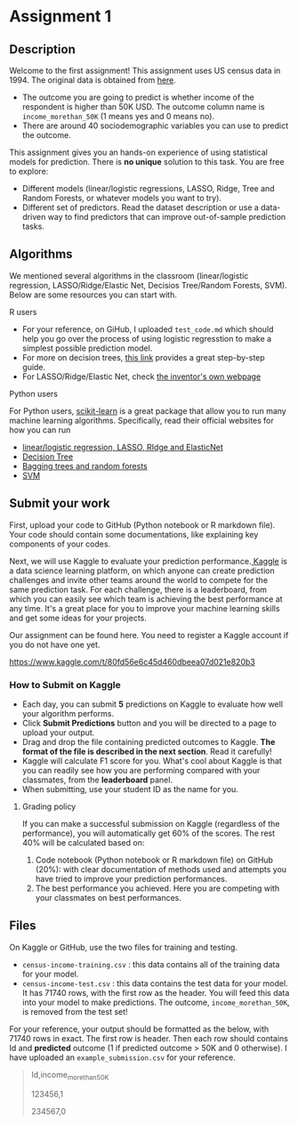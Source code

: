 * Assignment 1
:PROPERTIES:
:CUSTOM_ID: h:f3b78dd9-100d-4b13-b2c0-3a7e616d44f3
:EXPORT_TITLE: SOSC 4300/5500: Assignment 1
:EXPORT_FILE_NAME: 4300_5500_Fall2020_assignment1
:Effort:   3:00
:END:
:LOGBOOK:
CLOCK: [2020-09-23 Wed 21:20]
CLOCK: [2020-09-22 Tue 14:00]--[2020-09-22 Tue 17:00] =>  3:00
:END:

** Description
:PROPERTIES:
:CUSTOM_ID: h:80b16449-aa44-43af-82f7-0f668310618a
:END:

Welcome to the first assignment! This assignment uses US census data in 1994. The original data is obtained from [[https://archive.ics.uci.edu/ml/datasets/Census-Income+%28KDD%29][here]].
- The outcome you are going to predict is whether income of the respondent is higher than 50K USD. The outcome column name is =income_morethan_50K= (1 means yes and 0 means no).
- There are around 40 sociodemographic variables you can use to predict the outcome. 


This assignment gives you an hands-on experience of using statistical models for prediction.
There is *no unique* solution to this task. You are free to explore:

- Different models (linear/logistic regressions, LASSO, Ridge, Tree and Random Forests, or whatever models you want to try).
- Different set of predictors. Read the dataset description or use a data-driven way to find predictors that can improve out-of-sample prediction tasks.

** Algorithms 
:PROPERTIES:
:CUSTOM_ID: h:8D2C26B7-CD9F-4B72-B33E-5FBC1FD0F1B1
:END:
We mentioned several algorithms in the classroom (linear/logistic regression, LASSO/Ridge/Elastic Net, Decisios Tree/Random Forests, SVM). Below are some resources you can start with.

**** R users
:PROPERTIES:
:CUSTOM_ID: h:3F01A0E6-F918-4759-BA52-C1B3363AACD9
:END:

- For your reference, on GiHub, I uploaded =test_code.md= which should help you go over the process of using logistic regresstion to make a simplest possible prediction model.
- For more on decision trees, [[https://www.datacamp.com/community/tutorials/decision-trees-R][this link]] provides a great step-by-step guide.
- For LASSO/Ridge/Elastic Net, check [[https://web.stanford.edu/~hastie/glmnet/glmnet_alpha.html][the inventor's own webpage]]

**** Python users
:PROPERTIES:
:CUSTOM_ID: h:63ACC6C3-F29B-462E-A8C2-DC77E07683D7
:END:

For Python users, [[https://scikit-learn.org/stable/install.html][scikit-learn]] is a great package that allow you to run many machine learning algorithms. 
Specifically, read their official websites for how you can run

- [[https://scikit-learn.org/stable/modules/linear_model.html][linear/logistic regression, LASSO, RIdge and ElasticNet]]
- [[https://scikit-learn.org/stable/modules/tree.html][Decision Tree]]
- [[https://scikit-learn.org/stable/modules/ensemble.html][Bagging trees and random forests]]
- [[https://scikit-learn.org/stable/modules/svm.html][SVM]]
  
** Submit your work
:PROPERTIES:
:CUSTOM_ID: h:0822d674-713f-4947-8b9b-ee223f73dd1d
:END:


First, upload your code to GitHub (Python notebook or R markdown file). Your code should contain some documentations, like explaining key components of your codes.



Next, we will use Kaggle to evaluate your prediction performance.[[https://www.kaggle.com/competitions][ Kaggle]] is a data science learning platform, on which anyone can create prediction challenges and invite other teams around the world to compete for the same prediction task. For each challenge, there is a leaderboard, from which you can easily see which team is achieving the best performance at any time. It's a great place for you to improve your machine learning skills and get some ideas for your projects.

Our assignment can be found here. You need to register a Kaggle account if you do not have one yet.

https://www.kaggle.com/t/80fd56e6c45d460dbeea07d021e820b3


*** How to Submit on Kaggle
:PROPERTIES:
:CUSTOM_ID: h:125c6185-1245-4807-9951-cfc33ab09d15
:END:


- Each day, you can submit *5* predictions on Kaggle to evaluate how well your algorithm performs.
- Click *Submit Predictions* button and you will be directed to a page to upload your output.
- Drag and drop the file containing predicted outcomes to Kaggle. *The format of the file is described in the next section*. Read it carefully!
- Kaggle will calculate F1 score for you. What's cool about Kaggle is that you can readily see how you are performing compared with your classmates, from the *leaderboard* panel. 
- When submitting, use your student ID as the name for you.

**** Grading policy
:PROPERTIES:
:CUSTOM_ID: h:c45d1d79-0d5f-4aee-9f4a-a026bfe9bfae
:END:
If you can make a successful submission on Kaggle (regardless of the performance), you will automatically get 60% of the scores. The rest 40% will be calculated based on:

1. Code notebook (Python notebook or R markdown file) on GitHub (20%):  with clear documentation of methods used and attempts you have tried to improve your prediction performances.
2. The best performance you achieved. Here you are competing with your classmates on best performances.

   
** Files 
:PROPERTIES:
:CUSTOM_ID: h:6674d9be-d044-4869-b772-90751fffda98
:END:
On Kaggle or GitHub, use the two files for training and testing.

- =census-income-training.csv= : this data contains all of the training data for your model.
- =census-income-test.csv= : this data contains the test data for your model. It has 71740 rows, with the first row as the header. You will feed this data into your model to make predictions. The outcome, =income_morethan_50K=, is removed from the test set!
  
For your reference, your output should be formatted as the below, with 71740 rows in exact. The first row is header. Then each row should contains Id and *predicted* outcome (1 if predicted outcome > 50K and 0 otherwise). I have uploaded an =example_submission.csv= for your reference.

#+BEGIN_QUOTE
Id,income_morethan_50K

123456,1

234567,0
#+END_QUOTE


